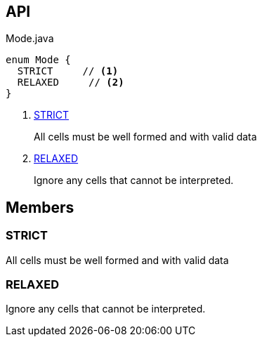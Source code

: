 :Notice: Licensed to the Apache Software Foundation (ASF) under one or more contributor license agreements. See the NOTICE file distributed with this work for additional information regarding copyright ownership. The ASF licenses this file to you under the Apache License, Version 2.0 (the "License"); you may not use this file except in compliance with the License. You may obtain a copy of the License at. http://www.apache.org/licenses/LICENSE-2.0 . Unless required by applicable law or agreed to in writing, software distributed under the License is distributed on an "AS IS" BASIS, WITHOUT WARRANTIES OR  CONDITIONS OF ANY KIND, either express or implied. See the License for the specific language governing permissions and limitations under the License.

== API

[source,java]
.Mode.java
----
enum Mode {
  STRICT     // <.>
  RELAXED     // <.>
}
----

<.> xref:#STRICT[STRICT]
+
--
All cells must be well formed and with valid data
--
<.> xref:#RELAXED[RELAXED]
+
--
Ignore any cells that cannot be interpreted.
--

== Members

[#STRICT]
=== STRICT

All cells must be well formed and with valid data

[#RELAXED]
=== RELAXED

Ignore any cells that cannot be interpreted.
